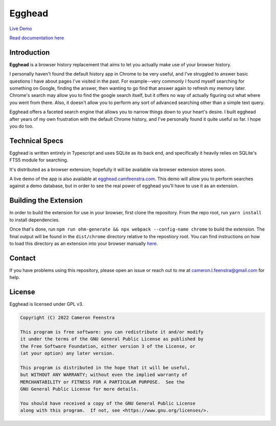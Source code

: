 ################
Egghead
################

`Live Demo <https://egghead.camfeenstra.com>`_

`Read documentation here <https://docs.egghead.camfeenstra.com>`_

.. raw:: html

    <table>
      <tr>
         <th align="center" width="500px">
            <a
               href="https://chrome.google.com/webstore/detail/egghead-history/gnbambehlmjiemgkmekipjgooacicknb"
               target="_blank"
            >
               <img src="/public/chrome-badge.png" />
            </a>
         </th>
         <th align="center" width="500px">
            <a
               href="https://addons.mozilla.org/en-US/firefox/addon/egghead-history/"
               target="_blank"
            >
               <img src="/public/firefox-badge.png" />
            </a>
         </th>
      </tr>
    </table>

Introduction
#################

.. raw:: html
    
   <p align="center">
     <img src="https://docs.egghead.camfeenstra.com/_static/screenshot.png" width="600px" alt="Egghead Screenshot" >
   </p>

**Egghead** is a browser history replacement that aims to let you actually make use of your browser history.

I personally haven't found the default history app in Chrome to be very useful, and I've struggled to answer basic questions I have about pages I've visited in the past. For example--very commonly I found myself searching for something on Google, finding the answer, then wanting to go find that answer again to refresh my memory later. Chrome's search may allow you to find the google search itself, but it offers no way of actually figuring out what where you went from there. Also, it doesn't allow you to perform any sort of advanced searching other than a simple text query.

Egghead offers a faceted search engine that allows you to narrow things down to your heart's desire. I built egghead after years of my own frustration with the default Chrome history, and I've personally found it quite useful so far. I hope you do too.

Technical Specs
##################

Egghead is written entirely in Typescript and uses SQLite as its back end, and specifically it heavily relies on SQLite's FTS5 module for searching.

It's distributed as a browser extension; hopefully it will be available via browser extension stores soon.

A live demo of the app is also available at `egghead.camfeenstra.com <https://egghead.camfeenstra.com>`_. This demo will allow you to perform searches against a demo database, but in order to see the real power of egghead you'll have to use it as an extension.

Building the Extension
#######################

In order to build the extension for use in your browser, first clone the repository. From the repo root, run ``yarn install`` to install dependencies.

Once that's done, run ``npm run ohm-generate && npx webpack --config-name chrome`` to build the extension. The final output will be found in the ``dist/chrome`` directory relative to the repostiory root. You can find instructions on how to load this directory as an extension into your browser manually `here <https://developer.chrome.com/docs/extensions/mv3/getstarted/>`_.

Contact
#########

If you have problems using this repository, please open an issue or reach out to me at `cameron.l.feenstra@gmail.com <cameron.l.feenstra@gmail.com>`_ for help.

License
#########

Egghead is licensed under GPL v3.

.. code-block::

   Copyright (C) 2022 Cameron Feenstra
 
   This program is free software: you can redistribute it and/or modify
   it under the terms of the GNU General Public License as published by
   the Free Software Foundation, either version 3 of the License, or
   (at your option) any later version.
 
   This program is distributed in the hope that it will be useful,
   but WITHOUT ANY WARRANTY; without even the implied warranty of
   MERCHANTABILITY or FITNESS FOR A PARTICULAR PURPOSE.  See the
   GNU General Public License for more details.
 
   You should have received a copy of the GNU General Public License
   along with this program.  If not, see <https://www.gnu.org/licenses/>.
